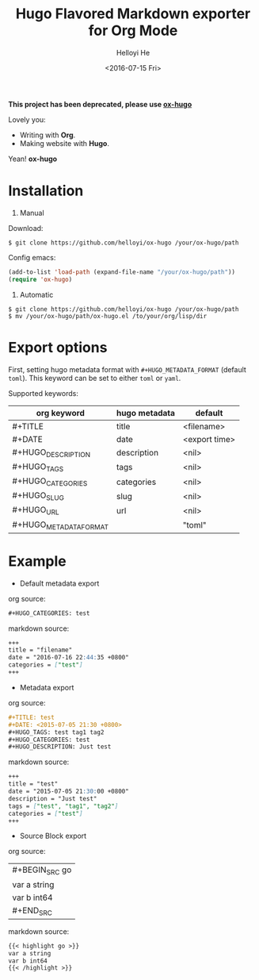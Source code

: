 #+TITLE: Hugo Flavored Markdown exporter for Org Mode
#+DATE: <2016-07-15 Fri>
#+AUTHOR: Helloyi He
#+LANGUAGE: en

*This project has been deprecated, please use [[https://github.com/kaushalmodi/ox-hugo/][ox-hugo]]*

Lovely you:

+ Writing with *Org*.
+ Making website with *Hugo*.

Yean! *ox-hugo*

* Installation
1. Manual

Download:
#+BEGIN_SRC shell
$ git clone https://github.com/helloyi/ox-hugo /your/ox-hugo/path
#+END_SRC

Config emacs:
#+BEGIN_SRC lisp
(add-to-list 'load-path (expand-file-name "/your/ox-hugo/path"))
(require 'ox-hugo)
#+END_SRC

2. Automatic

#+BEGIN_SRC shell
$ git clone https://github.com/helloyi/ox-hugo /your/ox-hugo/path
$ mv /your/ox-hugo/path/ox-hugo.el /to/your/org/lisp/dir
#+END_SRC

* Export options

First, setting hugo metadata format with ~#+HUGO_METADATA_FORMAT~ (default ~toml~).
This keyword can be set to either ~toml~ or ~yaml~.

Supported keywords:

| org keyword            | hugo metadata | default       |
|------------------------+---------------+---------------|
| #+TITLE                | title         | <filename>    |
| #+DATE                 | date          | <export time> |
| #+HUGO_DESCRIPTION     | description   | <nil>         |
| #+HUGO_TAGS            | tags          | <nil>         |
| #+HUGO_CATEGORIES      | categories    | <nil>         |
| #+HUGO_SLUG            | slug          | <nil>         |
| #+HUGO_URL             | url           | <nil>         |
| #+HUGO_METADATA_FORMAT |               | "toml"        |

* Example

+ Default metadata export

org source:

#+BEGIN_SRC org
#+HUGO_CATEGORIES: test
#+END_SRC

markdown source:

#+BEGIN_SRC markdown
+++
title = "filename"
date = "2016-07-16 22:44:35 +0800"
categories = ["test"]
+++
#+END_SRC

+ Metadata export

org source:

#+BEGIN_SRC org
#+TITLE: test
#+DATE: <2015-07-05 21:30 +0800>
#+HUGO_TAGS: test tag1 tag2
#+HUGO_CATEGORIES: test
#+HUGO_DESCRIPTION: Just test
#+END_SRC

markdown source:

#+BEGIN_SRC markdown
+++
title = "test"
date = "2015-07-05 21:30:00 +0800"
description = "Just test"
tags = ["test", "tag1", "tag2"]
categories = ["test"]
+++
#+END_SRC

+ Source Block export

org source:

| #+BEGIN_SRC go
| var a string
| var b int64
| #+END_SRC

markdown source:

#+BEGIN_SRC markdown
{{< highlight go >}}
var a string
var b int64
{{< /highlight >}}
#+END_SRC
